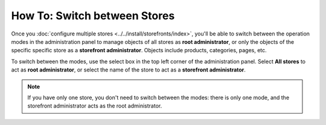 *****************************
How To: Switch between Stores
*****************************

Once you :doc:`configure multiple stores <../../install/storefronts/index>`, you'll be able to switch between the operation modes in the administration panel to manage objects of all stores as **root administrator**, or only the objects of the specific specific store as a **storefront administrator**. Objects include products, categories, pages, etc.

To switch between the modes, use the select box in the top left corner of the administration panel. Select **All stores** to act as **root administrator**, or select the name of the store to act as a **storefront administrator**.

.. image:: img/switch_modes.png
    :align: center
    :alt: Select the storefront you want to edit from the list in the upper left corner of the admin panel.

.. note::
    If you have only one store, you don't need to switch between the modes: there is only one mode, and the storefront administrator acts as the root administrator.


